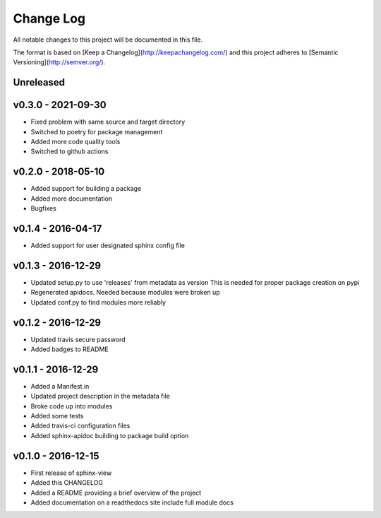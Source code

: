 ************
 Change Log
************

All notable changes to this project will be documented in this file.

The format is based on [Keep a Changelog](http://keepachangelog.com/)
and this project adheres to [Semantic Versioning](http://semver.org/).

Unreleased
----------

v0.3.0 - 2021-09-30
-------------------
- Fixed problem with same source and target directory
- Switched to poetry for package management
- Added more code quality tools
- Switched to github actions

v0.2.0 - 2018-05-10
-------------------
- Added support for building a package
- Added more documentation
- Bugfixes

v0.1.4 - 2016-04-17
-------------------
- Added support for user designated sphinx config file

v0.1.3 - 2016-12-29
-------------------
- Updated setup.py to use 'releases' from metadata as version
  This is needed for proper package creation on pypi
- Regenerated apidocs. Needed because modules were broken up
- Updated conf.py to find modules more reliably

v0.1.2 - 2016-12-29
-------------------
- Updated travis secure password
- Added badges to README

v0.1.1 - 2016-12-29
-------------------
- Added a Manifest.in
- Updated project description in the metadata file
- Broke code up into modules
- Added some tests
- Added travis-ci configuration files
- Added sphinx-apidoc building to package build option

v0.1.0 - 2016-12-15
-------------------
- First release of sphinx-view
- Added this CHANGELOG
- Added a README providing a brief overview of the project
- Added documentation on a readthedocs site include full module docs
